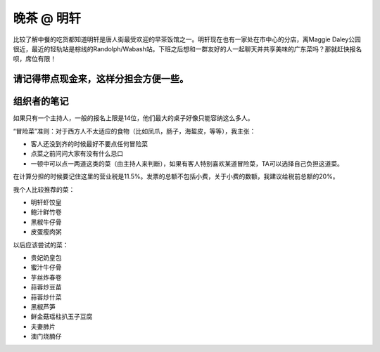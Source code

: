 晚茶 @ 明轩
=======

.. image:: ming-hin.jpg

比较了解中餐的吃货都知道明轩是唐人街最受欢迎的早茶饭馆之一。明轩现在也有一家处在市中心的分店，离Maggie Daley公园很近，最近的轻轨站是棕线的Randolph/Wabash站。下班之后想和一群友好的人一起聊天并共享美味的广东菜吗？那就赶快报名呗，席位有限！

请记得带点现金来，这样分担会方便一些。
-----

组织者的笔记
----------

如果只有一个主持人，一般的报名上限是14位，他们最大的桌子好像只能容纳这么多人。

“冒险菜”准则：对于西方人不太适应的食物（比如凤爪，肠子，海蜇皮，等等），我主张：

- 客人还没到齐的时候最好不要点任何冒险菜
- 点菜之前问问大家有没有什么忌口
- 一顿中可以点一两道这类的菜（由主持人来判断），如果有客人特别喜欢某道冒险菜，TA可以选择自己负担这道菜。

在计算分担的时候要记住这里的营业税是11.5%。发票的总额不包括小费，关于小费的数额，我建议给税前总额的20%。

我个人比较推荐的菜：

- 明轩虾饺皇
- 鲍汁鲜竹卷
- 黑椒牛仔骨
- 皮蛋瘦肉粥

以后应该尝试的菜：

- 贵妃奶皇包
- 蜜汁牛仔骨
- 芋丝炸春卷
- 蒜蓉炒豆苗
- 蒜蓉炒什菜
- 黑椒芦笋
- 鲜金菇瑶柱扒玉子豆腐
- 夫妻肺片
- 澳门烧腩仔
